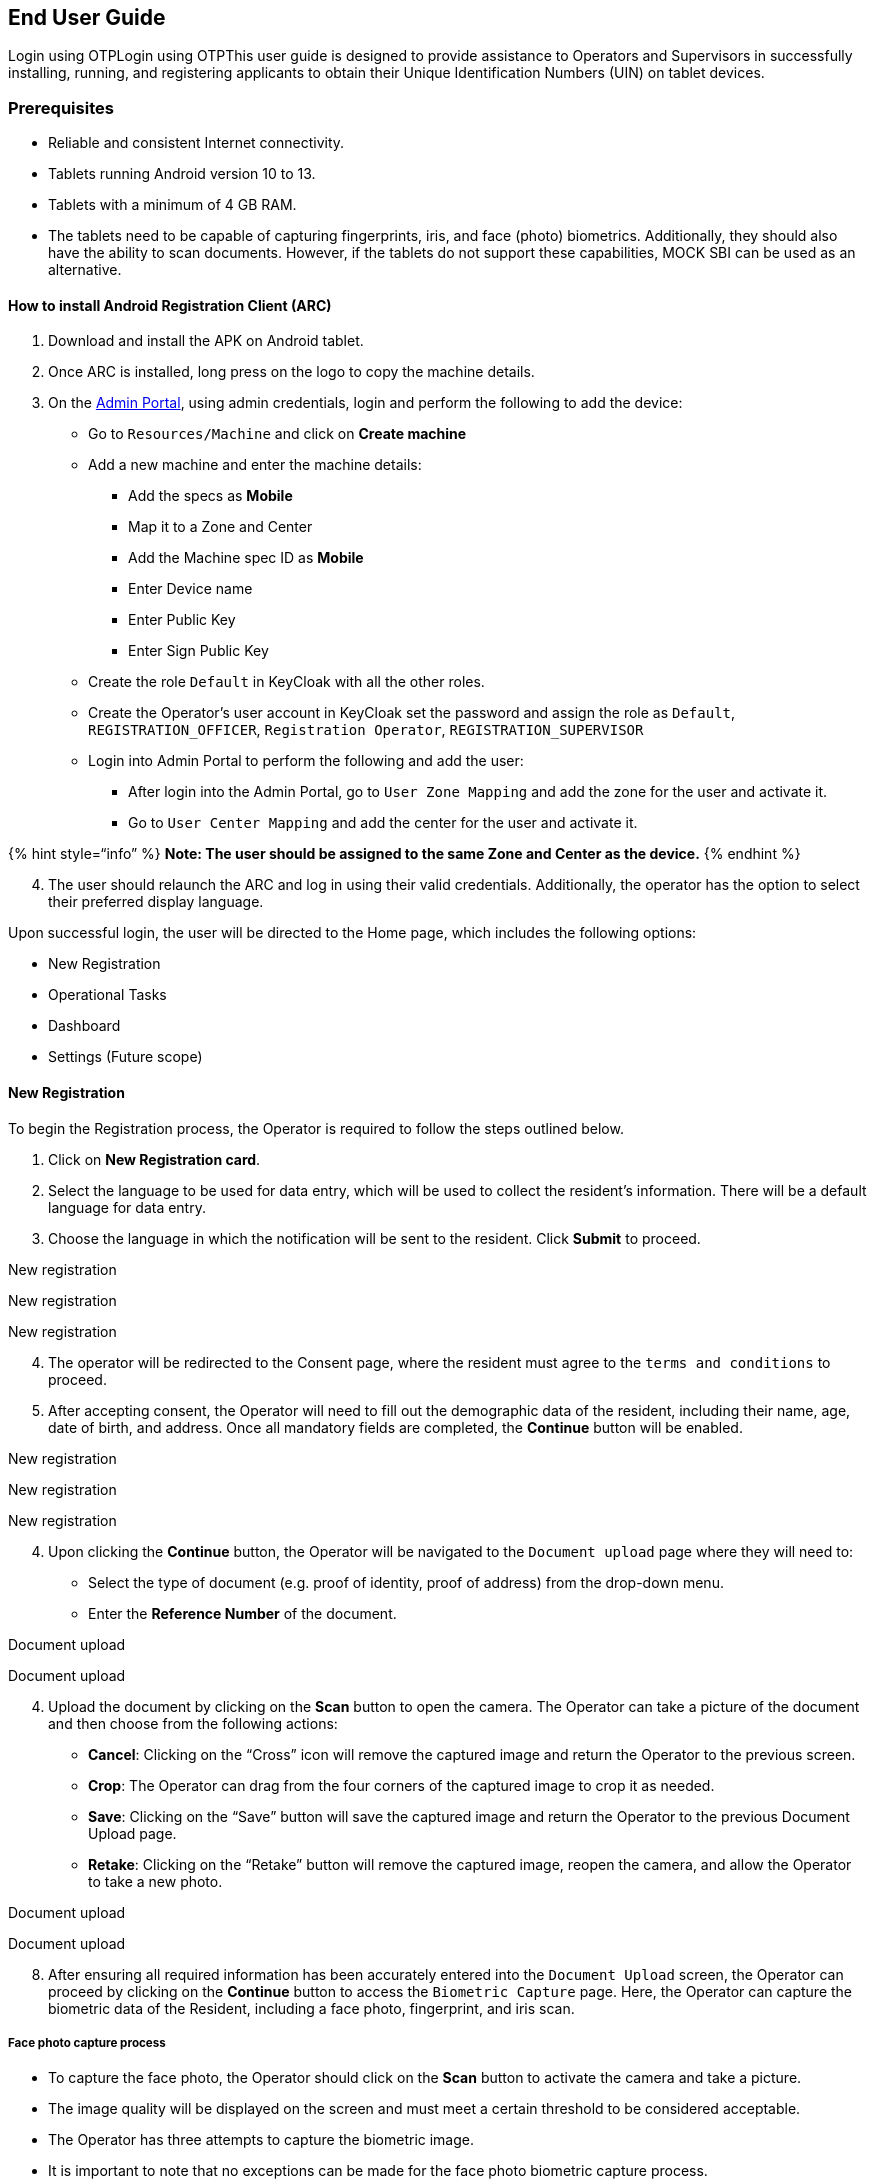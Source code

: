 == End User Guide

Login using OTPLogin using OTPThis user guide is designed to provide
assistance to Operators and Supervisors in successfully installing,
running, and registering applicants to obtain their Unique
Identification Numbers (UIN) on tablet devices.

=== Prerequisites

* Reliable and consistent Internet connectivity.
* Tablets running Android version 10 to 13.
* Tablets with a minimum of 4 GB RAM.
* The tablets need to be capable of capturing fingerprints, iris, and
face (photo) biometrics. Additionally, they should also have the ability
to scan documents. However, if the tablets do not support these
capabilities, MOCK SBI can be used as an alternative.

==== How to install Android Registration Client (ARC)

[arabic]
. Download and install the APK on Android tablet.
. Once ARC is installed, long press on the logo to copy the machine
details.
. On the
https://docs.mosip.io/1.2.0/modules/administration/admin-portal-user-guide[Admin
Portal], using admin credentials, login and perform the following to add
the device:
* Go to `Resources/Machine` and click on *Create machine*
* Add a new machine and enter the machine details:
** Add the specs as *Mobile*
** Map it to a Zone and Center
** Add the Machine spec ID as *Mobile*
** Enter Device name
** Enter Public Key
** Enter Sign Public Key
* Create the role `Default` in KeyCloak with all the other roles.
* Create the Operator’s user account in KeyCloak set the password and
assign the role as `Default`, `REGISTRATION++_++OFFICER`,
`Registration Operator`, `REGISTRATION++_++SUPERVISOR`
* Login into Admin Portal to perform the following and add the user:
** After login into the Admin Portal, go to `User Zone Mapping` and add
the zone for the user and activate it.
** Go to `User Center Mapping` and add the center for the user and
activate it.

++{++% hint style="`info`" %} *Note: The user should be assigned to the
same Zone and Center as the device.* ++{++% endhint %}

[arabic, start=4]
. The user should relaunch the ARC and log in using their valid
credentials. Additionally, the operator has the option to select their
preferred display language.

Upon successful login, the user will be directed to the Home page, which
includes the following options:

* New Registration
* Operational Tasks 
* Dashboard
* Settings (Future scope)

==== New Registration

To begin the Registration process, the Operator is required to follow
the steps outlined below.

[arabic]
. Click on *New Registration card*.
. Select the language to be used for data entry, which will be used to
collect the resident’s information. There will be a default language for
data entry.
. Choose the language in which the notification will be sent to the
resident. Click *Submit* to proceed.

New registration

New registration

New registration

[arabic, start=4]
. The operator will be redirected to the Consent page, where the
resident must agree to the `terms and conditions` to proceed.
. After accepting consent, the Operator will need to fill out the
demographic data of the resident, including their name, age, date of
birth, and address. Once all mandatory fields are completed, the
*Continue* button will be enabled.

New registration

New registration

New registration

[arabic, start=4]
. Upon clicking the *Continue* button, the Operator will be navigated to
the `Document upload` page where they will need to:
* Select the type of document (e.g. proof of identity, proof of address)
from the drop-down menu.
* Enter the *Reference Number* of the document.

Document upload

Document upload

[arabic, start=4]
. Upload the document by clicking on the *Scan* button to open the
camera. The Operator can take a picture of the document and then choose
from the following actions:
* *Cancel*: Clicking on the "`Cross`" icon will remove the captured
image and return the Operator to the previous screen.
* *Crop*: The Operator can drag from the four corners of the captured
image to crop it as needed.
* *Save*: Clicking on the "`Save`" button will save the captured image
and return the Operator to the previous Document Upload page.
* *Retake*: Clicking on the "`Retake`" button will remove the captured
image, reopen the camera, and allow the Operator to take a new photo.

Document upload

Document upload

[arabic, start=8]
. After ensuring all required information has been accurately entered
into the `Document Upload` screen, the Operator can proceed by clicking
on the *Continue* button to access the `Biometric Capture` page. Here,
the Operator can capture the biometric data of the Resident, including a
face photo, fingerprint, and iris scan.

===== *Face photo capture process*

* To capture the face photo, the Operator should click on the *Scan*
button to activate the camera and take a picture.
* The image quality will be displayed on the screen and must meet a
certain threshold to be considered acceptable.
* The Operator has three attempts to capture the biometric image.
* It is important to note that no exceptions can be made for the face
photo biometric capture process.

Face photo capture process

Face photo capture process

Face photo capture process

===== *Biometric Data Capture Process*:

* To capture biometric data, the Operator should click on the *Scan*
button.
* This will allow the Operator to capture the biometric information.
* Once the data is captured, the image quality will be displayed on the
screen and must meet the acceptable threshold limit.

*Note*: Three attempts are provided to capture the biometric data.

Biometric data capture process

Biometric data capture process

===== *Fingerprint Capture Process*:

If a thumb is missing or experiencing difficulties that prevent its
fingerprint from being captured, the Operator is authorized to indicate
an *exception*. To mark an exception, the operator must select the
affected thumb and specify the type of exception as either _Temporary_
or _Permanent_. Additionally, the operator may include any relevant
additional comments.

Fingerprint capture process

Fingerprint capture process

Fingerprint capture process

===== *Iris Scanning Process*:

* To initiate the Iris scan, the Operator is required to click on the
*Scan* button.
* This action will allow the Operator to capture the Iris image.
* Once the Iris has been successfully captured, the quality of the image
will be displayed on the screen.
* The quality score needs to meet the established threshold limit.
* The Operator has three opportunities to capture the biometric data.

If one or both of the Irises are not detected or encounter issues that
prevent successful capture, the Operator has the option to mark an
exception. To do so, the Operator must identify the specific Iris that
is problematic and indicate the type of exception- either _Temporary_ or
_Permanent_. Additionally, the Operator may provide any relevant
comments.

Iris scanning process

Iris scanning process

Iris scanning process

Iris scanning process

Iris scanning process

Iris scanning process

[arabic, start=9]
. After all the biometric data has been properly captured or any
exceptions have been noted, the *Continue* button will be activated. The
Operator can then proceed by clicking on the *Continue* button, which
will redirect them to the *Preview* page. The Preview page will display
the following information:

* Application ID
* Timestamp of Registration
* Demographic data collected
* Documents submitted
* Biometric data recorded

From the Preview page, the Operator can navigate back to previous
screens to make any necessary adjustments to the entered or captured
data. Once the Operator has verified the accuracy of the entered data,
they can proceed by clicking on the *Continue* button, which will direct
them to the `Operator Authentication` page.

[arabic, start=10]
. On the `Operator Authentication` page, operators are required to input
their credentials (username and password) that were used during the
login process.

Upon successful verification of the credentials, the packet will be
uploaded to the server and the operator will be redirected to the
`Acknowledgment` screen. This screen includes the following information:

* Application ID
* Timestamp of Registration
* Demographic data captured
* Documents uploaded
* Biometric data captured
* Print option
* QR code for the Application ID
* Option to initiate a new registration process.

Authentication page

Acknowledgement page

*Pending Approval:*

Upon successful verification of the credentials, the acknowledgment will
be displayed, and the Application will be moved to the “Pending
Approval” section. This feature will only be available for the User who
has a Supervisor’s role assigned to him.

Once the packet is created by the Operator, as an additional check, the
Supervisor will have to go through each application to make sure the
details filled are coherent.

*Step 1:* The user goes to the “Pending Approval” section from the
Operational Tasks section. The user will be taken to the page where they
can see the list of all the Applications created by the Operator. All of
these Applications will be “Pending”.

Supervisor’s approval

*Step 2:* The Supervisor then clicks on the Application ID one by one.
At this stage, the Supervisor can either Approve the Application or he
can Reject it. If the Supervisor decides to reject it, they also will
have to mandatorily mention the reason for rejection.

*Step 3:* Once the Application has been Approved or Rejected, the
Supervisor will have to authenticate himself by clicking on the “Submit”
button and thereby entering their Username and Password. The User can
also bulk submit the Applications. The only pre-requisite is that the
packet has to be in Approved or Rejected status (pending Applications
cannot be submitted for uploading). Once they have successfully
authenticated, the Application will be removed from the “Pending
Approval” section and will be moved to the “Manage Application” Section.

Pending approval

*Step 4:* Once the Application is either Approved or Rejected by the
Supervisor and is submitted, those packets can be uploaded to the server
from the “Manage Application” section or can be exported to their local
device storage.

*Manual Application upload/export*

Once the Application is either Approved or Rejected by the Supervisor,
those packets can be uploaded to the server from the “Manage
Application” section.

Manage application

*Step 1:* The user selects the packets they want to upload (bulk upload
can also be done). Once selected, the user clicks on the “Upload”
button, after which the packet syncs and gets uploaded if there is
internet connectivity.

In case of a lack of internet connectivity, the User can also export the
packet to their local device storage. They can also bulk export the
packets by choosing the Applications and clicking on the Export button.

On choosing to upload, the packet is uploaded to the
https://docs.mosip.io/1.2.0/modules/registration-processor[Registration
Processor]. Once the packet has been successfully processed, a unique
identification number (UIN) is generated.

[arabic]
. *Print*- The operator can click on this option to obtain a physical
copy of the acknowledgment.
. *New Registration*- The operator can initiate another registration by
clicking on this option.

In summary, the user (Operator/ Supervisor) can follow the
aforementioned steps to register an individual by capturing demographic
data, documents, and biometric data to generate their UIN.

*Operator Onboarding*: To begin the Onboarding process, the Operator is
required to follow the steps outlined below. The operator, to log in to
the Android Registration Client, will have to onboard himself. This
functionality will be available on first-time online login only.

[loweralpha]
. On logging in for the first time, the Operator will be taken to the
screen where they will have the following two options:

[arabic]
. *Get onboard:* This flow is present for the system to verify the
Operator’s biometrics with their registered biometrics. This is to
enable local deduplication. To get onboarded the operator must not be
assigned "`default`" role.
. *Skip to home:* This flow is to dodge “Operator’s Onboarding”. If the
user selects this, they will be taken to the “Homepage” after which the
user can get started with Resident registration. One of the
prerequisites of this flow is to have the “Default” role mapped to the
center.

Operator’s Onboarding

[arabic, start=3]
. *Steps to Onboard Operator’s Biometrics:*
[loweralpha]
.. The user will be taken to the Biometrics Capture Homepage where he
will be able to see all the below biometrics:
[arabic]
.. Face capture
.. Iris capture
.. Left-hand finger capture
.. Right-hand finger capture
.. Thumb capture

Operator’s biometrics

[loweralpha, start=2]
. The user will then have to capture all the above-listed biometrics one
by one. +
. Steps to capture the biometrics are given
link:android-registration-client-user-guide.md#face-photo-capture-process[*here*]*.* +
. Once all the biometrics are duly captured, the below acknowledgment
message will be displayed on the screen.

Acknowledgement page

[arabic, start=4]
. *Dashboard:* The Operator can access the dashboard where he can view
the following:
[arabic]
.. *Packets created:* This will show the total number of packets created
from the time the Android Registration Client was installed.
.. *Packets Synced:* This will show the total number of packets synced
from the time the Android Registration Client was installed.
.. *Packets Uploaded:* This will show the total number of packets
uploaded from the time the Android Registration Client was installed.
.. *User details:*
[arabic]
... User ID: This will show the list of User IDs of the Users mapped to
the device.
... Username: This will show the list of usernames of the Users mapped
to the device.
... Status: This will show the status of Users mapped to the device.
This can take values such as onboarded, active, inactive, etc.

User’s dashboard

In summary, the aforementioned steps can be followed by the user
(Operator/ Supervisor) to onboard themselves, update their biometrics,
or view the Dashboard.

*Update UIN*

In a scenario where the Resident wants to update their data, they can do
so by letting the Operator know their UIN along with the data that needs
to be updated. Residents can update their demographic details,
documents, and biometrics using this feature.

*Step 1:* Go to “Update UIN” from the Homepage

*Step 2:* Enter the UIN of the Resident and choose the data to be
updated.

Update UIN

*Step 3:* Enter the data that the Resident wants to update. It could
demographic data, documents, and biometrics.

Update data

*Step 4:* Once all the required data is filled, the User will be taken
to the Preview screen (data can still be modified) and then to the
Acknowledgment screen (data cannot be updated hereafter).

Acknowledge data

*Step 5:* The user will then have to authenticate himself using his
Username and Password. Once the authentication is successful, the packet
will be uploaded to the server.

[arabic, start=5]
. *Logout:* Using this feature, once the user is done with their
registration and other activities, they can logout. If no background
tasks are running, the user will be immediately logged out. If there are
tasks (like sync) running in the background, the user will be notified
about the same. From here if the User wants to cancel the logout, the
background activities will keep running where whereas if the user
chooses to logout, they will be logged out and the background activities
will be terminated.

Logout screen

===== Update operators biometrics

This feature will be used by the operators to update their biometrics.
They can follow the below steps for the same:

[loweralpha]
. The user will be taken to the Biometrics Capture Homepage where he
will be able to see all the below biometrics:

[arabic]
. Face capture
. Iris capture
. Left-hand finger capture
. Right-hand finger capture
. Thumb capture

Update operator’s biometrics

[loweralpha, start=2]
. The user will then have to capture all the above-listed biometrics one
by one. 
. Steps to capture the biometrics are given
https://docs.mosip.io/1.2.0/modules/android-registration-client/android-registration-client-user-guide#face-photo-capture-process[*here*]*.* 
. Once all the biometrics are duly captured, the below acknowledgment
message will be displayed on the screen.

==== Handles Feature Authentication: 

*Assumption:* The Handles feature is enabled, and the email ID is
designated as a Handle during registration.

*Scenarios:* A resident attempts to log into the Resident Portal using
their Handle (i.e., email ID).

*Step 1:* Open the Resident Portal and navigate to *"`UIN Services.`"*

UIN Services

*Step 2:* The resident will be taken to the eSignet login page.

eSignet Login Page

*Step 3:* Choose the option to “Login using OTP”

Login Using OTP

*Step 4:* Enter the attributes marked as Handle (email ID in this case)
and click on “Get OTP”. OTP will be sent to registered email ID and/or
mobile number

Get OTP

*Step 5:* Enter the OTP received over the registered email ID and/or
mobile number

Enter OTP

*Step 6:* Select/De-select the Claims based on preference.

Select/Deselect Claims

 And click on the “Allow” button.

Click Allow

*Step 7:* You have now successfully authenticated and logged into
Resident Portal via eSignet using handles (email ID in this case).

Resident Services
